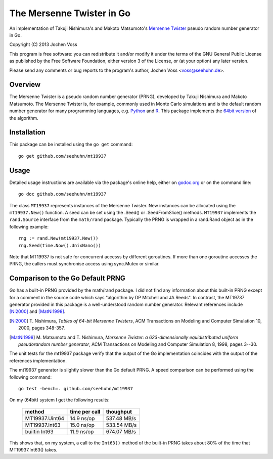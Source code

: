 The Mersenne Twister in Go
==========================

An implementation of Takuji Nishimura's and Makoto Matsumoto's
`Mersenne Twister`_ pseudo random number generator in Go.

Copyright (C) 2013  Jochen Voss

This program is free software: you can redistribute it and/or modify
it under the terms of the GNU General Public License as published by
the Free Software Foundation, either version 3 of the License, or
(at your option) any later version.

Please send any comments or bug reports to the program's author,
Jochen Voss <voss@seehuhn.de>.

.. _Mersenne Twister: http://en.wikipedia.org/wiki/Mersenne_twister

Overview
--------

The Mersenne Twister is a pseudo random number generator (PRNG),
developed by Takuji Nishimura and Makoto Matsumoto.  The Mersenne
Twister is, for example, commonly used in Monte Carlo simulations and
is the default random number generator for many programming languages,
e.g. Python_ and R_.  This package implements the `64bit version`_ of the
algorithm.

.. _Python: http://www.python.org/
.. _R: http://www.r-project.org/
.. _64bit version: http://www.math.sci.hiroshima-u.ac.jp/~m-mat/MT/emt64.html


Installation
------------

This package can be installed using the ``go get`` command::

    go get github.com/seehuhn/mt19937


Usage
-----

Detailed usage instructions are available via the package's online
help, either on godoc.org_ or on the command line::

    go doc github.com/seehuhn/mt19937

.. _godoc.org: http://godoc.org/github.com/seehuhn/mt19937

The class ``MT19937`` represents instances of the Mersenne Twister.
New instances can be allocated using the ``mt19937.New()`` function.
A seed can be set using the .Seed() or .SeedFromSlice() methods.
``MT19937`` implements the ``rand.Source`` interface from the
``math/rand`` package.  Typically the PRNG is wrapped in a rand.Rand
object as in the following example::

    rng := rand.New(mt19937.New())
    rng.Seed(time.Now().UnixNano())

Note that MT19937 is not safe for concurrent accesss by different
goroutines.  If more than one goroutine accesses the PRNG, the callers
must synchronise access using sync.Mutex or similar.


Comparison to the Go Default PRNG
---------------------------------

Go has a built-in PRNG provided by the math/rand package.  I did not
find any information about this built-in PRNG except for a comment in
the source code which says "algorithm by DP Mitchell and JA Reeds".
In contrast, the MT19737 generator provided in this package is a
well-understood random number generator.  Relevant references include
[Ni2000]_ and [MatNi1998]_.

.. [Ni2000] T. Nishimura, *Tables of 64-bit Mersenne Twisters*, ACM
     Transactions on Modeling and Computer Simulation 10, 2000, pages
     348-357.
.. [MatNi1998] M. Matsumoto and T. Nishimura, *Mersenne Twister: a
     623-dimensionally equidistributed uniform pseudorandom number
     generator*, ACM Transactions on Modeling and Computer Simulation
     8, 1998, pages 3--30.

The unit tests for the mt19937 package verify that the output of the
Go implementation coincides with the output of the references
implementation.

The mt19937 generator is slightly slower than the Go default PRNG.
A speed comparison can be performed using the following command::

    go test -bench=. github.com/seehuhn/mt19937

On my (64bit) system I get the following results:

    +----------------+---------------+----------------+
    | method         | time per call |      thoughput |
    +================+===============+================+
    | MT19937.Uint64 |  14.9 ns/op   |    537.48 MB/s |
    +----------------+---------------+----------------+
    | MT19937.Int63  |  15.0 ns/op   |    533.54 MB/s |
    +----------------+---------------+----------------+
    | builtin Int63  |  11.9 ns/op   |    674.07 MB/s |
    +----------------+---------------+----------------+

This shows that, on my system, a call to the ``Int63()`` method of the
built-in PRNG takes about 80% of the time that MT19937.Int63() takes.
